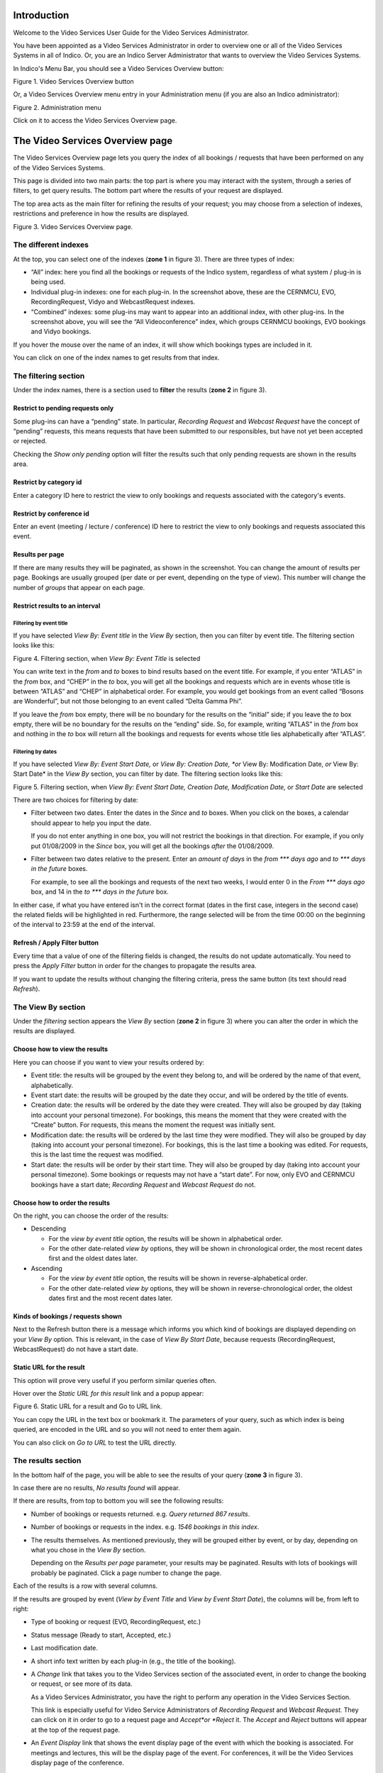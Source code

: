 ============
Introduction
============

Welcome to the Video Services User Guide for the Video Services
Administrator.

You have been appointed as a Video Services Administrator in order
to overview one or all of the Video Services Systems in all of
Indico. Or, you are an Indico Server Administrator that wants to overview
the Video Services Systems.

In Indico's Menu Bar, you should see a Video Services Overview
button:

|image01|

Figure 1. Video Services Overview button

Or, a Video Services Overview menu entry in your Administration
menu (if you are also an Indico administrator):

|image02|

Figure 2. Administration menu

Click on it to access the Video Services Overview page.

================================
The Video Services Overview page
================================

The Video Services Overview page lets you query the index of all
bookings / requests that have been performed on any of the Video
Services Systems.

This page is divided into two main parts: the top part is where you may
interact with the system, through a series of filters,
to get query results. The bottom part where the results of your request are
displayed.

The top area acts as the main filter for refining the results of your
request; you may choose from a selection of indexes, restrictions and
preference in how the results are displayed.

|image03|

Figure 3. Video Services Overview page.

---------------------
The different indexes
---------------------

At the top, you can select one of the indexes (**zone 1** in figure
3). There are three types of index:

- “All” index: here you find all the bookings or requests of the
  Indico system, regardless of what system / plug-in is being used.

- Individual plug-in indexes: one for each plug-in. In the screenshot above,
  these are the CERNMCU, EVO, RecordingRequest, Vidyo and WebcastRequest indexes.

- “Combined” indexes: some plug-ins may want to appear into an
  additional index, with other plug-ins. In the screenshot above, you
  will see the “All Videoconference” index, which groups CERNMCU bookings,
  EVO bookings and Vidyo bookings.

If you hover the mouse over the name of an index, it will show which
bookings types are included in it.

You can click on one of the index names to get results from that index.

---------------------
The filtering section
---------------------

Under the index names, there is a section used to **filter** the
results (**zone 2** in figure 3).


~~~~~~~~~~~~~~~~~~~~~~~~~~~~~~~~~
Restrict to pending requests only
~~~~~~~~~~~~~~~~~~~~~~~~~~~~~~~~~

Some plug-ins can have a “pending” state. In particular,
*Recording Request* and *Webcast Request* have the concept of
“pending” requests, this means requests that have been submitted
to our responsibles, but have not yet been accepted or rejected.

Checking the *Show only pending* option will filter the results such
that only pending requests are shown in the results area.

~~~~~~~~~~~~~~~~~~~~~~~
Restrict by category id
~~~~~~~~~~~~~~~~~~~~~~~

Enter a category ID here to restrict the view to only bookings and
requests associated with the category's events.

~~~~~~~~~~~~~~~~~~~~~~~~~
Restrict by conference id
~~~~~~~~~~~~~~~~~~~~~~~~~

Enter an event (meeting / lecture / conference) ID here to restrict
the view to only bookings and requests associated this event.

~~~~~~~~~~~~~~~~
Results per page
~~~~~~~~~~~~~~~~

If there are many results they will be paginated, as shown in the
screenshot. You can change the amount of results per page. Bookings
are usually grouped (per date or per event, depending on the type
of view). This number will change the number of *groups* that
appear on each page.

~~~~~~~~~~~~~~~~~~~~~~~~~~~~~~~
Restrict results to an interval
~~~~~~~~~~~~~~~~~~~~~~~~~~~~~~~

########################
Filtering by event title
########################

If you have selected *View By: Event title* in the *View By* section,
then you can filter by event title. The filtering section looks
like this:

|image04|

Figure 4. Filtering section, when *View By: Event Title* is
selected

You can write text in the *from* and *to* boxes to bind results
based on the event title. For example, if you enter “ATLAS” in the
*from* box, and “CHEP” in the *to* box, you will get all the
bookings and requests which are in events whose title is between
“ATLAS” and “CHEP” in alphabetical order. For example, you would
get bookings from an event called “Bosons are Wonderful”, but not
those belonging to an event called “Delta Gamma Phi”.

If you leave the *from* box empty, there will be no boundary for
the results on the “initial” side; if you leave the *to* box empty,
there will be no boundary for the results on the “ending” side. So,
for example, writing “ATLAS” in the *from* box and nothing in the
*to* box will return all the bookings and requests for events whose
title lies alphabetically after “ATLAS”.

##################
Filtering by dates
##################

If you have selected
*View By: Event Start Date,* or *View By: Creation Date, *or* View By: Modification Date, *or* View By: Start Date*
in the *View By* section, you can filter by date. The filtering
section looks like this:

|image05|

Figure 5. Filtering section, when *View By: Event Start Date, Creation Date, Modification Date,*
or *Start Date* are selected

There are two choices for filtering by date:

- Filter between two dates. Enter the dates in the *Since* and *to*
  boxes. When you click on the boxes, a calendar should appear to
  help you input the date.

  If you do not enter anything in one box, you will not restrict the
  bookings in that direction. For example, if you only put 01/08/2009
  in the *Since* box, you will get all the bookings *after* the
  01/08/2009.

- Filter between two dates relative to the present. Enter an
  *amount of days* in the *from \*\*\* days ago* and
  *to \*\*\* days in the future* boxes.

  For example, to see all the bookings and requests of the next two
  weeks, I would enter 0 in the *From \*\*\* days ago* box, and 14 in
  the *to \*\*\* days in the future* box.

In either case, if what you have entered isn't in the correct format
(dates in the first case, integers in the second case) the related
fields will be highlighted in red. Furthermore, the range selected will be
from the time 00:00 on the beginning of the interval to 23:59 at the
end of the interval.

~~~~~~~~~~~~~~~~~~~~~~~~~~~~~
Refresh / Apply Filter button
~~~~~~~~~~~~~~~~~~~~~~~~~~~~~

Every time that a value of one of the filtering fields is changed,
the results do not update automatically. You need to press the
*Apply Filter* button in order for the changes to propagate the results area.

If you want to update the results without changing the filtering
criteria, press the same button (its text should read *Refresh*).

-------------------
The View By section
-------------------

Under the *filtering* section appears the *View By* section
(**zone 2** in figure 3) where you can alter the order in which the results
are displayed.

~~~~~~~~~~~~~~~~~~~~~~~~~~~~~~
Choose how to view the results
~~~~~~~~~~~~~~~~~~~~~~~~~~~~~~

Here you can choose if you want to view your results ordered by:

- Event title: the results will be grouped by the event they belong
  to, and will be ordered by the name of that event, alphabetically.

- Event start date: the results will be grouped by the date they occur,
  and will be ordered by the title of events.

- Creation date: the results will be ordered by the date they were
  created. They will also be grouped by day (taking into account your
  personal timezone). For bookings, this means the moment that they
  were created with the “Create” button. For requests, this means the
  moment the request was initially sent.

- Modification date: the results will be ordered by the last time
  they were modified. They will also be grouped by day (taking into
  account your personal timezone). For bookings, this is the last
  time a booking was edited. For requests, this is the last time the
  request was modified.

- Start date: the results will be order by their start time. They
  will also be grouped by day (taking into account your personal
  timezone). Some bookings or requests may not have a “start date”.
  For now, only EVO and CERNMCU bookings have a start date;
  *Recording Request* and *Webcast Request* do not.



~~~~~~~~~~~~~~~~~~~~~~~~~~~~~~~
Choose how to order the results
~~~~~~~~~~~~~~~~~~~~~~~~~~~~~~~

On the right, you can choose the order of the results:

- Descending

  + For the *view by event title* option, the results will be shown in
    alphabetical order.

  + For the other date-related *view by* options, they will be shown in
    chronological order, the most recent dates first and the oldest
    dates later.

- Ascending

  + For the *view by event title* option, the results will be shown in
    reverse-alphabetical order.

  + For the other date-related *view by* options, they will be shown in
    reverse-chronological order, the oldest dates first and the most
    recent dates later.

~~~~~~~~~~~~~~~~~~~~~~~~~~~~~~~~~~
Kinds of bookings / requests shown
~~~~~~~~~~~~~~~~~~~~~~~~~~~~~~~~~~

Next to the Refresh button there is a message which informs you which kind
of bookings are displayed depending on your *View By* option. This is relevant,
in the case of *View By Start Date*, because requests
(RecordingRequest, WebcastRequest) do not have a start date.

~~~~~~~~~~~~~~~~~~~~~~~~~
Static URL for the result
~~~~~~~~~~~~~~~~~~~~~~~~~

This option will prove very useful if you perform similar
queries often.

Hover over the *Static URL for this result* link and a popup appear:

|image06|

Figure 6. Static URL for a result and Go to URL link.

You can copy the URL in the text box or bookmark it. The parameters
of your query, such as which index is being queried, are encoded in
the URL and so you will not need to enter them again.

You can also click on *Go to URL* to test the URL directly.

-------------------
The results section
-------------------

In the bottom half of the page, you will be able to see the results
of your query (**zone 3** in figure 3).

In case there are no results, *No results found* will appear.

If there are results, from top to bottom you will see the following
results:

- Number of bookings or requests returned. e.g.
  *Query returned 867 results*.

- Number of bookings or requests in the index. e.g.
  *1546 bookings in this index*.

- The results themselves. As mentioned previously, they will be
  grouped either by event, or by day, depending on what you chose
  in the *View By* section.

  Depending on the *Results per page* parameter, your results may be
  paginated. Results with lots of bookings will probably be
  paginated. Click a page number to change the page.

Each of the results is a row with several columns.

If the results are grouped by event (*View by Event Title* and
*View by Event Start Date*), the columns will be, from left to
right:

- Type of booking or request (EVO, RecordingRequest, etc.)

- Status message (Ready to start, Accepted, etc.)

- Last modification date.

- A short info text written by each plug-in (e.g., the title of the
  booking).

- A *Change* link that takes you to the Video Services section of the
  associated event, in order to change the booking or request, or see
  more of its data.

  As a Video Services Administrator, you have the right to perform
  any operation in the Video Services Section.

  This link is especially useful for Video Service Administrators of
  *Recording Request* and *Webcast Request.* They can click on it in
  order to go to a request page and *Accept*or *Reject* it. The
  *Accept* and *Reject* buttons will appear at the top of the request
  page.

- An *Event Display* link that shows the event display page of the
  event with which the booking is associated. For meetings and lectures, this
  will be the display page of the event. For conferences, it will be
  the Video Services display page of the conference.

If the results are grouped by date
(*View by Creation Date, View by Modification Date*and
*View by Start Date*), the columns will be, from left to right:

- Start time, in your own display timezone. e.g. 16:05.

- Type of booking or request (EVO, RecordingRequest, etc.)

- Status message (Ready to start, Accepted, etc.)

- Title of the event the booking or request belongs to.

- A short info text written by each plug-in (e.g., the title of the
  booking).

- A *Change* link that lets you go to the Video Services Section of
  the associated event, in order to change the booking or request, or
  see more of its data.

  As a Video Services Administrator, you have the right to perform
  any operation in the Video Services Section.

- An *Event Display* link that shows the event display page of the
  event with which the booking is associated. For meetings and lectures, this
  will be the display page of the event. For conferences, it will be
  the Video Services display page of the conference.

.. |image01| image:: images/index_html_7339cfff.png
.. |image02| image:: images/index_html_10323a5a.png
.. |image03| image:: images/fig3.png
.. |image04| image:: images/index_html_m7d810dd9.png
.. |image05| image:: images/index_html_136982eb.png
.. |image06| image:: images/index_html_m38e22d3d.png
